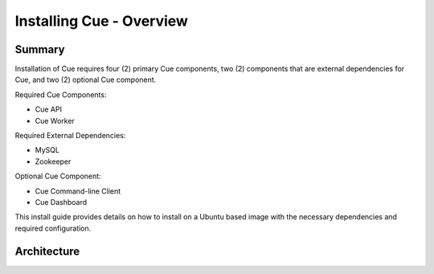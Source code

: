 *************************
Installing Cue - Overview
*************************

.. _install-ubuntu-architecture:

Summary
=======

Installation of Cue requires four (2) primary Cue components, two (2)
components that are external dependencies for Cue, and two (2) optional Cue
component.

Required Cue Components:

* Cue API
* Cue Worker

Required External Dependencies:

* MySQL
* Zookeeper

Optional Cue Component:

* Cue Command-line Client
* Cue Dashboard

This install guide provides details on how to install on a Ubuntu based image
with the necessary dependencies and required configuration.

Architecture
============

.. insert architecture diagram here

